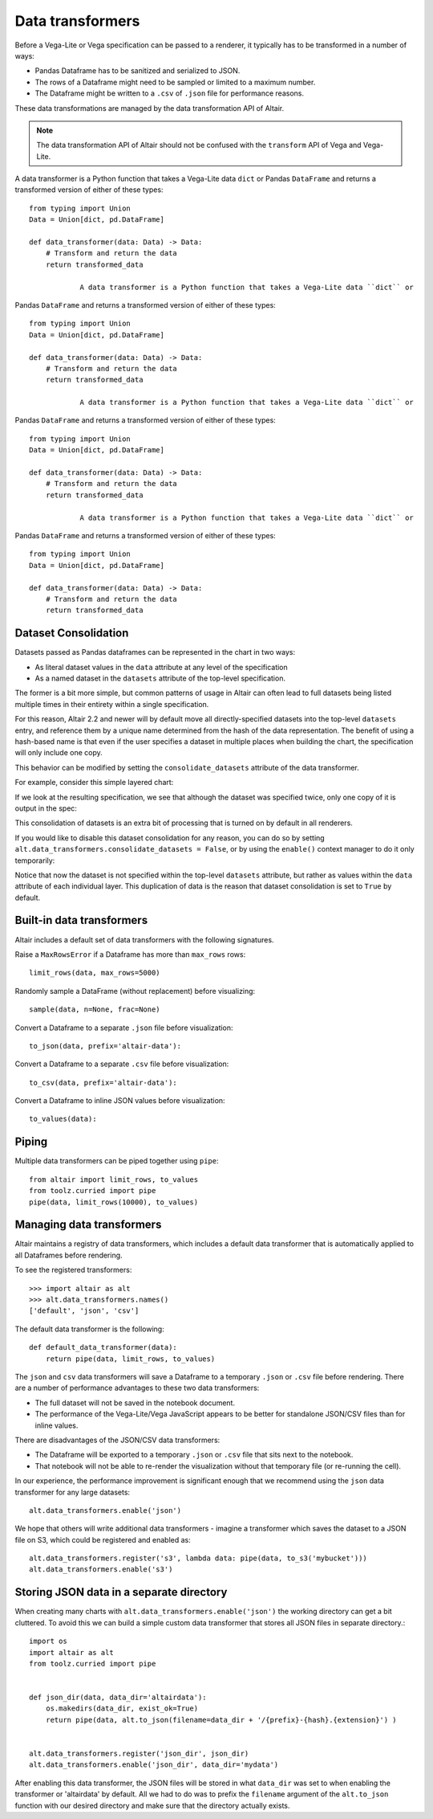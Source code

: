 .. _data-transformers:

Data transformers
=================

Before a Vega-Lite or Vega specification can be passed to a renderer, it typically
has to be transformed in a number of ways:

* Pandas Dataframe has to be sanitized and serialized to JSON.
* The rows of a Dataframe might need to be sampled or limited to a maximum number.
* The Dataframe might be written to a ``.csv`` of ``.json`` file for performance
  reasons.

These data transformations are managed by the data transformation API of Altair.

.. note::

    The data transformation API of Altair should not be confused with the ``transform``
    API of Vega and Vega-Lite.

A data transformer is a Python function that takes a Vega-Lite data ``dict`` or
Pandas ``DataFrame`` and returns a transformed version of either of these types::

    from typing import Union
    Data = Union[dict, pd.DataFrame]

    def data_transformer(data: Data) -> Data:
        # Transform and return the data
        return transformed_data
		
		A data transformer is a Python function that takes a Vega-Lite data ``dict`` or
Pandas ``DataFrame`` and returns a transformed version of either of these types::

    from typing import Union
    Data = Union[dict, pd.DataFrame]

    def data_transformer(data: Data) -> Data:
        # Transform and return the data
        return transformed_data

		A data transformer is a Python function that takes a Vega-Lite data ``dict`` or
Pandas ``DataFrame`` and returns a transformed version of either of these types::

    from typing import Union
    Data = Union[dict, pd.DataFrame]

    def data_transformer(data: Data) -> Data:
        # Transform and return the data
        return transformed_data

		A data transformer is a Python function that takes a Vega-Lite data ``dict`` or
Pandas ``DataFrame`` and returns a transformed version of either of these types::

    from typing import Union
    Data = Union[dict, pd.DataFrame]

    def data_transformer(data: Data) -> Data:
        # Transform and return the data
        return transformed_data


Dataset Consolidation
~~~~~~~~~~~~~~~~~~~~~
Datasets passed as Pandas dataframes can be represented in the chart in two
ways:

- As literal dataset values in the ``data`` attribute at any level of the
  specification
- As a named dataset in the ``datasets`` attribute of the top-level
  specification.

The former is a bit more simple, but common patterns of usage in Altair can
often lead to full datasets being listed multiple times in their entirety
within a single specification.

For this reason, Altair 2.2 and newer will by default move all
directly-specified datasets into the top-level ``datasets`` entry, and
reference them by a unique name determined from the hash of the data
representation. The benefit of using a hash-based name is that even if the
user specifies a dataset in multiple places when building the chart, the
specification will only include one copy.

This behavior can be modified by setting the ``consolidate_datasets`` attribute
of the data transformer.

For example, consider this simple layered chart:

.. altair-plot::
   :chart-var-name: chart
		    
   import altair as alt
   import pandas as pd

   df = pd.DataFrame({'x': range(5),
                      'y': [1, 3, 4, 3, 5]})

   line = alt.Chart(df).mark_line().encode(x='x', y='y')
   points = alt.Chart(df).mark_point().encode(x='x', y='y')
   chart = line + points

If we look at the resulting specification, we see that although the dataset
was specified twice, only one copy of it is output in the spec:

.. altair-plot::
   :output: stdout

   from pprint import pprint
   pprint(chart.to_dict())

This consolidation of datasets is an extra bit of processing that is turned on
by default in all renderers.

If you would like to disable this dataset consolidation for any reason, you can
do so by setting ``alt.data_transformers.consolidate_datasets = False``, or
by using the ``enable()`` context manager to do it only temporarily:

.. altair-plot::
   :output: stdout

   with alt.data_transformers.enable(consolidate_datasets=False):
       pprint(chart.to_dict())
   
Notice that now the dataset is not specified within the top-level ``datasets``
attribute, but rather as values within the ``data`` attribute of each
individual layer. This duplication of data is the reason that dataset
consolidation is set to ``True`` by default.


Built-in data transformers
~~~~~~~~~~~~~~~~~~~~~~~~~~

Altair includes a default set of data transformers with the following signatures.

Raise a ``MaxRowsError`` if a Dataframe has more than ``max_rows`` rows::

    limit_rows(data, max_rows=5000)

Randomly sample a DataFrame (without replacement) before visualizing::

    sample(data, n=None, frac=None)

Convert a Dataframe to a separate ``.json`` file before visualization::

    to_json(data, prefix='altair-data'):

Convert a Dataframe to a separate ``.csv`` file before visualization::

    to_csv(data, prefix='altair-data'):

Convert a Dataframe to inline JSON values before visualization::

    to_values(data):

Piping
~~~~~~

Multiple data transformers can be piped together using ``pipe``::

    from altair import limit_rows, to_values
    from toolz.curried import pipe
    pipe(data, limit_rows(10000), to_values)

Managing data transformers
~~~~~~~~~~~~~~~~~~~~~~~~~~

Altair maintains a registry of data transformers, which includes a default
data transformer that is automatically applied to all Dataframes before rendering.

To see the registered transformers::

    >>> import altair as alt
    >>> alt.data_transformers.names()
    ['default', 'json', 'csv']

The default data transformer is the following::

    def default_data_transformer(data):
        return pipe(data, limit_rows, to_values)

The ``json`` and ``csv`` data transformers will save a Dataframe to a temporary
``.json`` or ``.csv`` file before rendering. There are a number of performance
advantages to these two data transformers:

* The full dataset will not be saved in the notebook document.
* The performance of the Vega-Lite/Vega JavaScript appears to be better
  for standalone JSON/CSV files than for inline values.

There are disadvantages of the JSON/CSV data transformers:

* The Dataframe will be exported to a temporary ``.json`` or ``.csv``
  file that sits next to the notebook.
* That notebook will not be able to re-render the visualization without
  that temporary file (or re-running the cell).

In our experience, the performance improvement is significant enough that
we recommend using the ``json`` data transformer for any large datasets::

    alt.data_transformers.enable('json')

We hope that others will write additional data transformers - imagine a
transformer which saves the dataset to a JSON file on S3, which could
be registered and enabled as::

    alt.data_transformers.register('s3', lambda data: pipe(data, to_s3('mybucket')))
    alt.data_transformers.enable('s3')


Storing JSON data in a separate directory
~~~~~~~~~~~~~~~~~~~~~~~~~~~~~~~~~~~~~~~~~

When creating many charts with ``alt.data_transformers.enable('json')`` the
working directory can get a bit cluttered. To avoid this we can build a simple
custom data transformer that stores all JSON files in separate directory.::

    import os
    import altair as alt
    from toolz.curried import pipe


    def json_dir(data, data_dir='altairdata'):
        os.makedirs(data_dir, exist_ok=True)
        return pipe(data, alt.to_json(filename=data_dir + '/{prefix}-{hash}.{extension}') )


    alt.data_transformers.register('json_dir', json_dir)
    alt.data_transformers.enable('json_dir', data_dir='mydata')

After enabling this data transformer, the JSON files will be stored in what ``data_dir``
was set to when enabling the transformer or 'altairdata' by default. All we had to do
was to prefix the ``filename`` argument of the ``alt.to_json`` function with our
desired directory and make sure that the directory actually exists.
